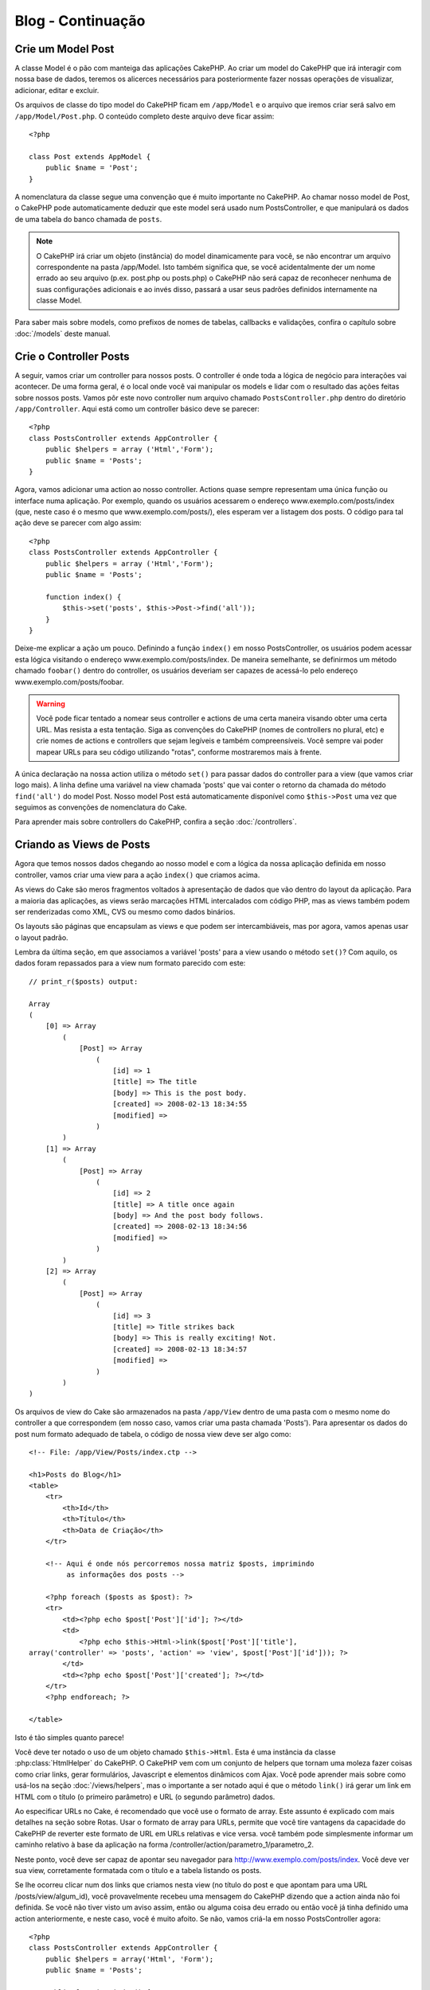 ##################
Blog - Continuação
##################

Crie um Model Post
==================

A classe Model é o pão com manteiga das aplicações CakePHP. Ao criar um model
do CakePHP que irá interagir com nossa base de dados, teremos os alicerces
necessários para posteriormente fazer nossas operações de visualizar,
adicionar, editar e excluir.

Os arquivos de classe do tipo model do CakePHP ficam em ``/app/Model`` e o
arquivo que iremos criar será salvo em ``/app/Model/Post.php``. O conteúdo
completo deste arquivo deve ficar assim::

    <?php
    
    class Post extends AppModel {
        public $name = 'Post';
    }

A nomenclatura da classe segue uma convenção que é muito importante no CakePHP.
Ao chamar nosso model de Post, o CakePHP pode automaticamente deduzir que este
model será usado num PostsController, e que manipulará os dados de uma tabela do
banco chamada de ``posts``.

.. note::
    
    O CakePHP irá criar um objeto (instância) do model dinamicamente para você,
    se não encontrar um arquivo correspondente na pasta /app/Model. Isto também
    significa que, se você acidentalmente der um nome errado ao seu arquivo
    (p.ex. post.php ou posts.php) o CakePHP não será capaz de reconhecer nenhuma
    de suas configurações adicionais e ao invés disso, passará a usar seus
    padrões definidos internamente na classe Model.

Para saber mais sobre models, como prefixos de nomes de tabelas, callbacks e
validações, confira o capítulo sobre :doc:`/models` deste manual.

Crie o Controller Posts
=======================

A seguir, vamos criar um controller para nossos posts. O controller é onde toda
a lógica de negócio para interações vai acontecer. De uma forma geral, é o local
onde você vai manipular os models e lidar com o resultado das ações feitas sobre
nossos posts. Vamos pôr este novo controller num arquivo chamado
``PostsController.php`` dentro do diretório ``/app/Controller``. Aqui está como
um controller básico deve se parecer::

    <?php
    class PostsController extends AppController {
        public $helpers = array ('Html','Form');
        public $name = 'Posts';
    }

Agora, vamos adicionar uma action ao nosso controller. Actions quase sempre
representam uma única função ou interface numa aplicação. Por exemplo, quando os
usuários acessarem o endereço www.exemplo.com/posts/index (que, neste caso é o
mesmo que www.exemplo.com/posts/), eles esperam ver a listagem dos posts. O
código para tal ação deve se parecer com algo assim::

    <?php
    class PostsController extends AppController {
        public $helpers = array ('Html','Form');
        public $name = 'Posts';
    
        function index() {
            $this->set('posts', $this->Post->find('all'));
        }
    }

Deixe-me explicar a ação um pouco. Definindo a função ``index()`` em nosso
PostsController, os usuários podem acessar esta lógica visitando o endereço
www.exemplo.com/posts/index. De maneira semelhante, se definirmos um método
chamado ``foobar()`` dentro do controller, os usuários deveriam ser capazes de
acessá-lo pelo endereço www.exemplo.com/posts/foobar.

.. warning::

    Você pode ficar tentado a nomear seus controller e actions de uma certa
    maneira visando obter uma certa URL. Mas resista a esta tentação. Siga as
    convenções do CakePHP (nomes de controllers no plural, etc) e crie nomes de
    actions e controllers que sejam legíveis e também compreensíveis. Você
    sempre vai poder mapear URLs para seu código utilizando "rotas", conforme
    mostraremos mais à frente.

A única declaração na nossa action utiliza o método ``set()`` para passar dados
do controller para a view (que vamos criar logo mais). A linha define uma
variável na view chamada 'posts' que vai conter o retorno da chamada do método
``find('all')`` do model Post. Nosso model Post está automaticamente disponível
como ``$this->Post`` uma vez que seguimos as convenções de nomenclatura do Cake.

Para aprender mais sobre controllers do CakePHP, confira a seção
:doc:`/controllers`.

Criando as Views de Posts
=========================

Agora que temos nossos dados chegando ao nosso model e com a lógica da nossa
aplicação definida em nosso controller, vamos criar uma view para a ação
``index()`` que criamos acima.

As views do Cake são meros fragmentos voltados à apresentação de dados que vão
dentro do layout da aplicação. Para a maioria das aplicações, as views serão
marcações HTML intercalados com código PHP, mas as views também podem ser
renderizadas como XML, CVS ou mesmo como dados binários.

Os layouts são páginas que encapsulam as views e que podem ser intercambiáveis,
mas por agora, vamos apenas usar o layout padrão.

Lembra da última seção, em que associamos a variável 'posts' para a view usando
o método ``set()``? Com aquilo, os dados foram repassados para a view num
formato parecido com este::

    // print_r($posts) output:
    
    Array
    (
        [0] => Array
            (
                [Post] => Array
                    (
                        [id] => 1
                        [title] => The title
                        [body] => This is the post body.
                        [created] => 2008-02-13 18:34:55
                        [modified] =>
                    )
            )
        [1] => Array
            (
                [Post] => Array
                    (
                        [id] => 2
                        [title] => A title once again
                        [body] => And the post body follows.
                        [created] => 2008-02-13 18:34:56
                        [modified] =>
                    )
            )
        [2] => Array
            (
                [Post] => Array
                    (
                        [id] => 3
                        [title] => Title strikes back
                        [body] => This is really exciting! Not.
                        [created] => 2008-02-13 18:34:57
                        [modified] =>
                    )
            )
    )

Os arquivos de view do Cake são armazenados na pasta ``/app/View`` dentro de uma
pasta com o mesmo nome do controller a que correspondem (em nosso caso, vamos
criar uma pasta chamada 'Posts'). Para apresentar os dados do post num formato
adequado de tabela, o código de nossa view deve ser algo como::

    <!-- File: /app/View/Posts/index.ctp -->
    
    <h1>Posts do Blog</h1>
    <table>
        <tr>
            <th>Id</th>
            <th>Título</th>
            <th>Data de Criação</th>
        </tr>
    
        <!-- Aqui é onde nós percorremos nossa matriz $posts, imprimindo
             as informações dos posts -->
    
        <?php foreach ($posts as $post): ?>
        <tr>
            <td><?php echo $post['Post']['id']; ?></td>
            <td>
                <?php echo $this->Html->link($post['Post']['title'], 
    array('controller' => 'posts', 'action' => 'view', $post['Post']['id'])); ?>
            </td>
            <td><?php echo $post['Post']['created']; ?></td>
        </tr>
        <?php endforeach; ?>
    
    </table>

Isto é tão simples quanto parece!

Você deve ter notado o uso de um objeto chamado ``$this->Html``.
Esta é uma instância da classe :php:class:`HtmlHelper` do CakePHP.
O CakePHP vem com um conjunto de helpers que tornam uma moleza fazer coisas como
criar links, gerar formulários, Javascript e elementos dinâmicos com Ajax.
Você pode aprender mais sobre como usá-los na seção :doc:`/views/helpers`, mas o
importante a ser notado aqui é que o método ``link()`` irá gerar um link em HTML
com o título (o primeiro parâmetro) e URL (o segundo parâmetro) dados.

Ao especificar URLs no Cake, é recomendado que você use o formato de array. Este
assunto é explicado com mais detalhes na seção sobre Rotas. Usar o formato de
array para URLs, permite que você tire vantagens da capacidade do CakePHP de
reverter este formato de URL em URLs relativas e vice versa.
você também pode simplesmente informar um caminho relativo à base da aplicação
na forma /controller/action/parametro_1/parametro_2.

Neste ponto, você deve ser capaz de apontar seu navegador para
http://www.exemplo.com/posts/index. Você deve ver sua view, corretamente
formatada com o título e a tabela listando os posts.

Se lhe ocorreu clicar num dos links que criamos nesta view
(no título do post e que apontam para uma URL /posts/view/algum_id),
você provavelmente recebeu uma mensagem do CakePHP dizendo que a action ainda
não foi definida. Se você não tiver visto um aviso assim, então ou alguma coisa
deu errado ou então você já tinha definido uma action anteriormente, e neste
caso, você é muito afoito. Se não, vamos criá-la em nosso PostsController
agora::

    <?php
    class PostsController extends AppController {
        public $helpers = array('Html', 'Form');
        public $name = 'Posts';
    
        public function index() {
             $this->set('posts', $this->Post->find('all'));
        }
    
        public function view($id = null) {
            $this->Post->id = $id;
            $this->set('post', $this->Post->read());
        }
    }

A chamada do método ``set()`` deve lhe parece familiar. Perceba que estamos
usando o método ``read()`` ao invés do ``find('all')`` porque nós realmente só
queremos informações de um único post.

Note que a action de nossa view recebe um parâmetro: O ID do post que queremos
ver. Este parâmetro é repassado à action por meio da URL requisitada. Se um
usuário acessar uma URL /posts/view/3, então o valor '3' será atribuído ao
parâmetro ``$id``.

Agora vamos criar a view para nossa nova action 'view' e colocá-la em
``/app/View/Posts/view.ctp``::

    <!-- File: /app/View/Posts/view.ctp -->
    
    <h1><?php echo $post['Post']['title']?></h1>
    
    <p><small>Created: <?php echo $post['Post']['created']?></small></p>
    
    <p><?php echo $post['Post']['body']?></p>

Confira se está funcionando tentando acessar os links em ``/posts/index`` ou
requisitando diretamente um post acessando ``/posts/view/1``.

Adicionando Posts
=================

Ler a partir da base de dados e exibir os posts foi um grande começo, mas
precisamos permitir também que os usuários adicionem novos posts.

Primeiramente, comece criando uma action ``add()`` no PostsController::

    <?php
    class PostsController extends AppController {
        public $helpers = array('Html', 'Form');
        public $name = 'Posts';
        public $components = array('Session');
    
        public function index() {
            $this->set('posts', $this->Post->find('all'));
        }
    
        public function view($id) {
            $this->Post->id = $id;
            $this->set('post', $this->Post->read());
    
        }
    
        public function add() {
            if ($this->request->is('post')) {
                if ($this->Post->save($this->request->data)) {
                    $this->Session->setFlash('Your post has been saved.');
                    $this->redirect(array('action' => 'index'));
                }
            }
        }
    }

.. note::

    Você precisa incluir o componente SessionComponent e o helper SessionHelper
    em qualquer controller que você manipula variáveis de sessão. Neste caso,
    incluímos apenas o componente porque ele carrega o helper automaticamente.
    Se você sempre utiliza sessões, inclua o componente no seu arquivo
    AppController.

Aqui está o que a action ``add()`` faz: se o método da requisição feita pelo cliente
for do tipo post, ou seja, se ele enviou dados pelo formulário, tenta salvar os
dados usando o model Post. Se, por alguma razão ele não salvar, apenas renderize
a view. Isto nos dá uma oportunidade de mostrar erros de validação e outros
avisos ao usuário.

Quando um usuário utiliza um formulário para submeter (POSTar) dados para sua
aplicação, esta informação fica disponível em ``$this->request->data``.Você pode
usar as funções :php:func:`pr()` ou :php:func:`debug()` para exibir os dados se
você quiser conferir como eles se parecem.

Nós usamos o método :php:meth:`SessionComponent::setFlash()` do componente
SessionComponent para definir uma variável de sessão com uma mensagem a ser
exibida na página depois de ser redirecionada. No layout, nós temos
:php:func:`SessionHelper::flash` que exibe a mensagem e limpa a variável de
sessão correspondente. O método :php:meth:`Controller::redirect <redirect>` do
controller redireciona para outra URL. O parâmetro ``array('action' => 'index')``
é convertido para a URL /posts, em outras palavras, a action index do controller
posts. Você pode conferir a função :php:func:`Router::url()` na API para ver os
formatos que você pode usar ao especificar uma URL para actions do CakePHP.

Chamar o método ``save()`` irá verificar por erros de validação e abortar o
salvamento se algum erro ocorrer. Vamos falar mais sobre erros de validação e
sobre como manipulá-los nas seções seguintes.

Validação de Dados
==================

O CakePHP percorreu uma longa estrada combatendo a monotonia da validação de
dados de formulários. Todo mundo detesta codificar formulários intermináveis e
suas rotinas de validação. O CakePHP torna tudo isso mais fácil e mais rápido.

Para usufruir das vantagens dos recursos de validação, você vai precisar usar o
FormHelper do Cake em suas views. O :php:class:`FormHelper` está disponível por
padrão em todas as suas views na variável ``$this->Form``.

Aqui está nossa view add::

    <!-- File: /app/View/Posts/add.ctp -->   
    
    <h1>Add Post</h1>
    <?php
    echo $this->Form->create('Post');
    echo $this->Form->input('title');
    echo $this->Form->input('body', array('rows' => '3'));
    echo $this->Form->end('Save Post');

Aqui, usamos o FormHelper para gerar a tag de abertura para um formulário. Aqui
está o HTML gerado pelo ``$this->Form->create()``::

    <form id="PostAddForm" method="post" action="/posts/add">

Se o método ``create()`` for chamado sem quaisquer parâmetros, o CakePHP assume
que você está criando um formulário que submete para a action ``add()`` do 
controller atual (ou para a action ``edit()`` se um campo id for incluído nos
dados do formulário), via POST.

O método ``$this->Form->input()`` é usado para criar elementos de formulário de
mesmo nome. O primeiro parâmetro informa ao CakePHP qual o campo correspondente
e o segundo parâmetro permite que você especifique um extenso array de opções.
Neste caso, o número de linhas para o textarea. Há alguma introspecção
"automágica" envolvida aqui: o ``input()`` irá exibir diferentes elementos de
formulário com base no campo do model em questão.

A chamada à ``$this->Form->end()`` gera um botão de submissão e encerra o
formulário. Se uma string for informada como primeiro parâmetro para o
``end()``, o FormHelper exibe um botão de submit apropriadamente rotulado junto
com a tag de fechamento do formulário. Novamente, confira o capítulo sobre os
:doc:`/views/helpers` disponíveis no CakePHP para mais informações sobre os
helpers.

Agora vamos voltar e atualizar nossa view ``/app/View/Post/index.ctp`` para
incluir um novo link para "Adicionar Post". Antes de <table>, adicione a
seguinte linha::

    <?php echo $this->Html->link('Add Post', array('controller' => 'posts', 'action' => 'add')); ?>

Você pode estar imaginando: como eu informo ao CakePHP sobre os requisitos de
validação de meus dados? Regras de validação são definidas no model. Vamos olhar
de volta nosso model Post e fazer alguns pequenos ajustes::

    <?php
    class Post extends AppModel {
        public $name = 'Post';
    
        public $validate = array(
            'title' => array(
                'rule' => 'notEmpty'
            ),
            'body' => array(
                'rule' => 'notEmpty'
            )
        );
    }

O array ``$validate`` diz ao CakePHP sobre como validar seus dados quando o
método ``save()`` for chamado. Aqui, eu especifiquei que tanto os campos body e
title não podem ser vazios. O mecanismo de validação do CakePHP é robusto, com
diversas regras predefinidas (números de cartão de crédito, endereços de e-mail,
etc.) além de ser bastante flexível, permitindo adicionar suas próprias regras
de validação. Para mais informações, confira o capítulo sobre
:doc:`/models/data-validation`.

Agora que você incluiu as devidas regras de validação, tente adicionar um post
com um título ou com o corpo vazio para ver como funciona. Uma vez que usamos o
método :php:meth:`FormHelper::input()` do FormHelper para criar nossos elementos
de formulário, nossas mensagens de erros de validação serão mostradas
automaticamente.


Editando Posts
==============

Edição de Posts: Aqui vamos nós. A partir de agora você já é um profissional do
CakePHP, então você deve ter identificado um padrão. Criar a action e então
criar a view. Aqui está como o código da action ``edit()`` do PostsController
deve se parecer::

    <?php
    
    function edit($id = null) {
        $this->Post->id = $id;
        if ($this->request->is('get')) {
            $this->request->data = $this->Post->read();
        } else {
            if ($this->Post->save($this->request->data)) {
                $this->Session->setFlash('Your post has been updated.');
                $this->redirect(array('action' => 'index'));
            }
        }
    }

Esta action primeiro verifica se a requisição é do tipo GET. Se for, nós
buscamos o Post e passamos para a view. Se a requisição não for do tipo GET,
provavelmente esta contém dados de um formulário POST. Nós usaremos estes dados
para atualizar o registro do nosso Post ou exibir novamente a view mostrando
para o usuário os erros de validação.

A view edit pode ser algo parecido com isto::

    <!-- File: /app/View/Posts/edit.ctp -->
    
    <h1>Edit Post</h1>
    <?php
        echo $this->Form->create('Post', array('action' => 'edit'));
        echo $this->Form->input('title');
        echo $this->Form->input('body', array('rows' => '3'));
        echo $this->Form->input('id', array('type' => 'hidden')); 
        echo $this->Form->end('Save Post');

Esta view exibe o formulário de edição (com os valores populados), juntamente
com quaisquer mensagens de erro de validação.

Uma coisa a atentar aqui: o CakePHP vai assumir que você está editando um model
se o campo 'id' estiver presente no array de dados.
Se nenhum 'id' estiver presente (como a view add de inserção), o Cake irá
assumir que você está inserindo um novo model quando o método ``save()`` for
chamado.

Você agora pode atualizar sua view index com os links para editar os posts
específicos::

    <!-- File: /app/View/Posts/index.ctp  (links para edição adicionados) -->

    <h1>Blog posts</h1>
    <p><?php echo $this->Html->link("Add Post", array('action' => 'add')); ?></p>
    <table>
        <tr>
            <th>Id</th>
            <th>Title</th>
                    <th>Action</th>
            <th>Created</th>
        </tr>

    <!-- Aqui é onde nós percorremos nossa matriz $posts, imprimindo
    as informações dos posts -->

    <?php foreach ($posts as $post): ?>
        <tr>
            <td><?php echo $post['Post']['id']; ?></td>
            <td>
                <?php echo $this->Html->link($post['Post']['title'], array('action' => 'view', $post['Post']['id']));?>
                    </td>
                    <td>
                <?php echo $this->Form->postLink(
                    'Delete',
                    array('action' => 'delete', $post['Post']['id']),
                    array('confirm' => 'Are you sure?')
                )?>
                <?php echo $this->Html->link('Edit', array('action' => 'edit', $post['Post']['id']));?>
            </td>
            <td><?php echo $post['Post']['created']; ?></td>
        </tr>
    <?php endforeach; ?>

    </table>

Deletando Posts
===============

A seguir, vamos criar uma maneira para os usuários excluírem posts. Comece com
uma action ``delete()`` no PostsController::

    <?php
    function delete($id) {
        if (!$this->request->is('post')) {
            throw new MethodNotAllowedException();
        }
        if ($this->Post->delete($id)) {
            $this->Session->setFlash('The post with id: ' . $id . ' has been deleted.');
            $this->redirect(array('action' => 'index'));
        }
    }

Esta lógica exclui o post dado por $id, e utiliza ``$this->Session->setFlash()``
para mostrar uma mensagem de confirmação para o usuário depois de redirecioná-lo
para ``/posts``.

Se o usuário tentar deletar um post usando uma requisição do tipo GET, nós
lançamos uma exceção. Exceções não apanhadas são capturadas pelo manipulador de
exceções do CakePHP e uma página de erro amigável é mostrada. O CakePHP vem com
muitas :doc:`/development/exceptions` que você pode usar para indicar vários
tipos de erros HTTP que sua aplicação pode precisar gerar.

Como estamos executando apenas uma lógica de negócio e redirecionando, esta
action não tem uma view. Você pode querer atualizar sua view index com links que
permitam ao usuários excluir posts, porém, como um link executa uma requisição
do tipo GET, nossa action irá lançar uma exceção. Precisamos então criar um
pequeno formulário que enviará um método POST adequado. Para estes casos o
helper FormHelper fornece o método ``postLink()``::

    <!-- File: /app/View/Posts/index.ctp -->
    
    <h1>Blog posts</h1>
    <p><?php echo $this->Html->link('Add Post', array('action' => 'add')); ?></p>
    <table>
        <tr>
            <th>Id</th>
            <th>Title</th>
                    <th>Actions</th>
            <th>Created</th>
        </tr>
    
    <!-- Aqui é onde nós percorremos nossa matriz $posts, imprimindo
    as informações dos posts -->
    
        <?php foreach ($posts as $post): ?>
        <tr>
            <td><?php echo $post['Post']['id']; ?></td>
            <td>
            <?php echo $this->Html->link($post['Post']['title'], array('action' => 'view', $post['Post']['id']));?>
            </td>
            <td>
            <?php echo $this->Form->postLink(
                'Delete', 
                array('action' => 'delete', $post['Post']['id']),
                array('confirm' => 'Are you sure?')); 
            ?>
            </td>
            <td><?php echo $post['Post']['created']; ?></td>
        </tr>
        <?php endforeach; ?>
    
    </table>

.. note::
    O código desta view também utiliza o HtmlHelper para solicitar uma
    confirmação do usuário com um diálogo em Javascript antes de tentar excluir
    o post.

Rotas
=====

Para alguns, o roteamento padrão do CakePHP funcionará muito bem. Os
desenvolvedores que estiverem mais afeitos a criar produtos ainda mais amigáveis
aos usuários e aos mecanismos de busca irão gostar da maneira que as URLs do
CakePHP são mapeadas para actions específicas. Então vamos fazer uma pequena
alteração de rotas neste tutorial.

Para mais informações sobre técnicas avançadas de roteamento, veja
:ref:`routes-configuration`.

Por padrão, o CakePHP responde a requisições para a raiz de seu site
(i.e. http://www.exemplo.com) usando seu PagesController e renderizando uma view
chamada de "home". Ao invés disso, vamos substituir isto por nosso
PostsController criando uma regra de roteamento.

As rotas do Cake são encontrada no arquivo ``/app/Config/routes.php``. Você vai
querer comentar ou remover a linha que define a rota raiz padrão. Ela se parece
com::

    <?php
    Router::connect('/', array('controller' => 'pages', 'action' => 'display', 'home'));

Esta linha conecta a URL '/' com a home page padrão do CakePHP. Queremos
conectá-la com nosso próprio controller, então adicionamos uma linha parecida
com isto::

    <?php
    Router::connect('/', array('controller' => 'posts', 'action' => 'index'));

Isto deve conectar as requisições de '/' à action ``index()`` que criaremos em
nosso PostsController.

.. note::
    O CakePHP também faz uso do 'roteamento reverso' - se, com a rota definida
    acima, você passar ``array('controller' => 'posts', 'action' => 'index')`` a um
    método que espere um array, a URL resultante será '/'. É sempre uma boa
    ideia usar arrays para URLs, já que é a partir disto que suas rotas definem
    para onde suas URLs apontam, além de garantir que os links sempre apontem
    para o mesmo lugar.

Conclusão
=========

Criar aplicações desta maneira irá lhe trazer paz, honra, amor e dinheiro além
de satisfazer às suas mais ousadas fantasias. Simples, não? Tenha em mente que
este tutorial foi muito básico. O CakePHP possui *muito* mais recursos a
oferecer e é flexível de tantas maneiras que não conseguimos mostrar aqui por
questões de simplicidade. Utilize o resto deste manual como guia para construir
mais aplicações ricas em recursos.

Agora que você criou uma aplicação básica com o Cake, você está pronto para a
coisa real. Comece seu próprio projeto, leia o restante do `Manual </>`_ e da
`API <http://api20.cakephp.org>`_.

E se você precisar de ajuda, nos vemos no canal #cakephp (e no #cakephp-pt).
Seja bem-vindo ao CakePHP!

Leitura Recomendada
-------------------

Estas são as tarefas comuns que pessoas aprendendo o CakePHP geralmente querem
estudar:

1. :ref:`view-layouts`: Customizando o layout do seu website
2. :ref:`view-elements` Incluindo e reutilizando trechos de código
3. :doc:`/controllers/scaffolding`: Prototipando antes de programar
4. :doc:`/console-and-shells/code-generation-with-bake` Gerando código CRUD básico
5. :doc:`/tutorials-and-examples/blog-auth-example/auth`: Tutorial de autenticação e autorização de usuários
